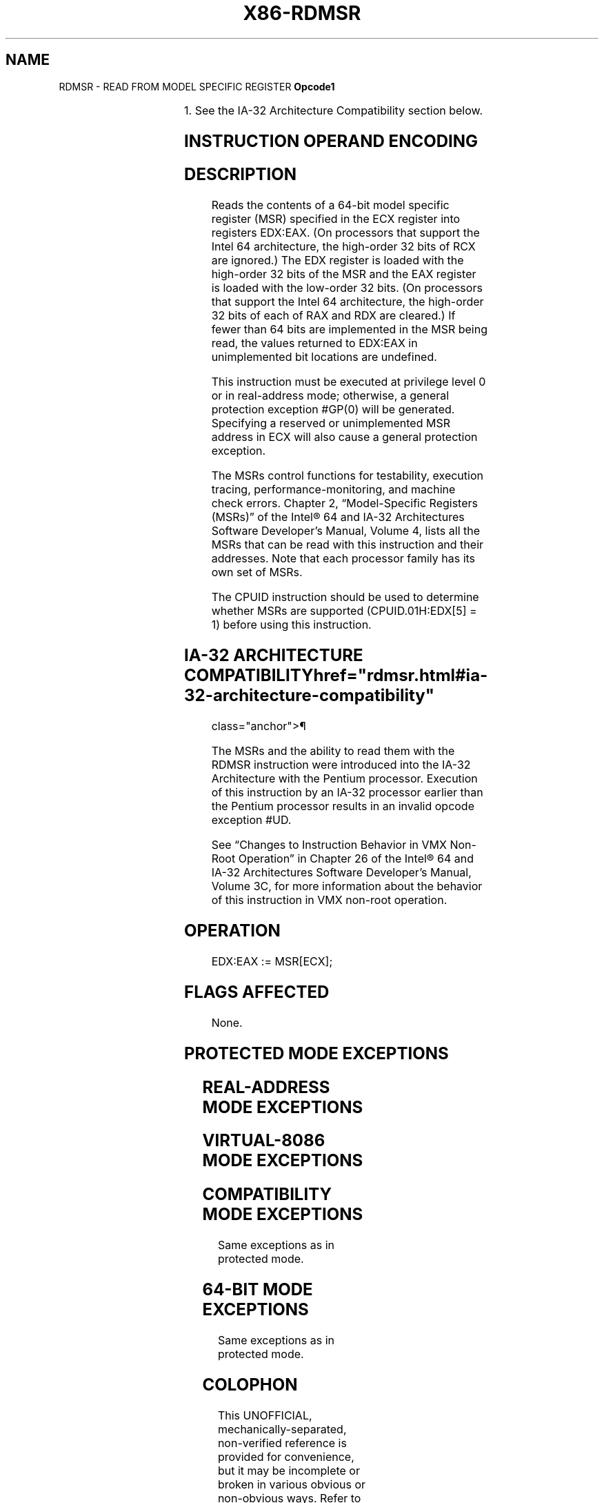 '\" t
.nh
.TH "X86-RDMSR" "7" "December 2023" "Intel" "Intel x86-64 ISA Manual"
.SH NAME
RDMSR - READ FROM MODEL SPECIFIC REGISTER
\fBOpcode1\fP

.TS
allbox;
l l l l l l 
l l l l l l .
\fB\fP	\fBInstruction\fP	\fBOp/En\fP	\fB64-Bit Mode\fP	\fBCompat/Leg Mode\fP	\fBDescription\fP
0F 32			Valid	Valid	T{
Read MSR specified by ECX into EDX:EAX.
T}
.TE

.PP
1\&. See the IA-32 Architecture Compatibility section below.

.SH INSTRUCTION OPERAND ENCODING
.TS
allbox;
l l l l l 
l l l l l .
\fBOp/En\fP	\fBOperand 1\fP	\fBOperand 2\fP	\fBOperand 3\fP	\fBOperand 4\fP
ZO	N/A	N/A	N/A	N/A
.TE

.SH DESCRIPTION
Reads the contents of a 64-bit model specific register (MSR) specified
in the ECX register into registers EDX:EAX. (On processors that support
the Intel 64 architecture, the high-order 32 bits of RCX are ignored.)
The EDX register is loaded with the high-order 32 bits of the MSR and
the EAX register is loaded with the low-order 32 bits. (On processors
that support the Intel 64 architecture, the high-order 32 bits of each
of RAX and RDX are cleared.) If fewer than 64 bits are implemented in
the MSR being read, the values returned to EDX:EAX in unimplemented bit
locations are undefined.

.PP
This instruction must be executed at privilege level 0 or in
real-address mode; otherwise, a general protection exception #GP(0)
will be generated. Specifying a reserved or unimplemented MSR address in
ECX will also cause a general protection exception.

.PP
The MSRs control functions for testability, execution tracing,
performance-monitoring, and machine check errors. Chapter 2,
“Model-Specific Registers (MSRs)” of the Intel® 64 and IA-32
Architectures Software Developer’s Manual, Volume 4, lists all the MSRs
that can be read with this instruction and their addresses. Note that
each processor family has its own set of MSRs.

.PP
The CPUID instruction should be used to determine whether MSRs are
supported (CPUID.01H:EDX[5] = 1) before using this instruction.

.SH IA-32 ARCHITECTURE COMPATIBILITY  href="rdmsr.html#ia-32-architecture-compatibility"
class="anchor">¶

.PP
The MSRs and the ability to read them with the RDMSR instruction were
introduced into the IA-32 Architecture with the Pentium processor.
Execution of this instruction by an IA-32 processor earlier than the
Pentium processor results in an invalid opcode exception #UD.

.PP
See “Changes to Instruction Behavior in VMX Non-Root Operation” in
Chapter 26 of the Intel® 64 and IA-32 Architectures Software
Developer’s Manual, Volume 3C, for more information about the behavior
of this instruction in VMX non-root operation.

.SH OPERATION
.EX
EDX:EAX := MSR[ECX];
.EE

.SH FLAGS AFFECTED
None.

.SH PROTECTED MODE EXCEPTIONS
.TS
allbox;
l l 
l l .
\fB\fP	\fB\fP
#GP(0)	T{
If the current privilege level is not 0.
T}
	T{
If the value in ECX specifies a reserved or unimplemented MSR address.
T}
#UD	If the LOCK prefix is used.
.TE

.SH REAL-ADDRESS MODE EXCEPTIONS
.TS
allbox;
l l 
l l .
\fB\fP	\fB\fP
#GP	T{
If the value in ECX specifies a reserved or unimplemented MSR address.
T}
#UD	If the LOCK prefix is used.
.TE

.SH VIRTUAL-8086 MODE EXCEPTIONS
.TS
allbox;
l l 
l l .
\fB\fP	\fB\fP
#GP(0)	T{
The RDMSR instruction is not recognized in virtual-8086 mode.
T}
.TE

.SH COMPATIBILITY MODE EXCEPTIONS
Same exceptions as in protected mode.

.SH 64-BIT MODE EXCEPTIONS
Same exceptions as in protected mode.

.SH COLOPHON
This UNOFFICIAL, mechanically-separated, non-verified reference is
provided for convenience, but it may be
incomplete or
broken in various obvious or non-obvious ways.
Refer to Intel® 64 and IA-32 Architectures Software Developer’s
Manual
\[la]https://software.intel.com/en\-us/download/intel\-64\-and\-ia\-32\-architectures\-sdm\-combined\-volumes\-1\-2a\-2b\-2c\-2d\-3a\-3b\-3c\-3d\-and\-4\[ra]
for anything serious.

.br
This page is generated by scripts; therefore may contain visual or semantical bugs. Please report them (or better, fix them) on https://github.com/MrQubo/x86-manpages.
